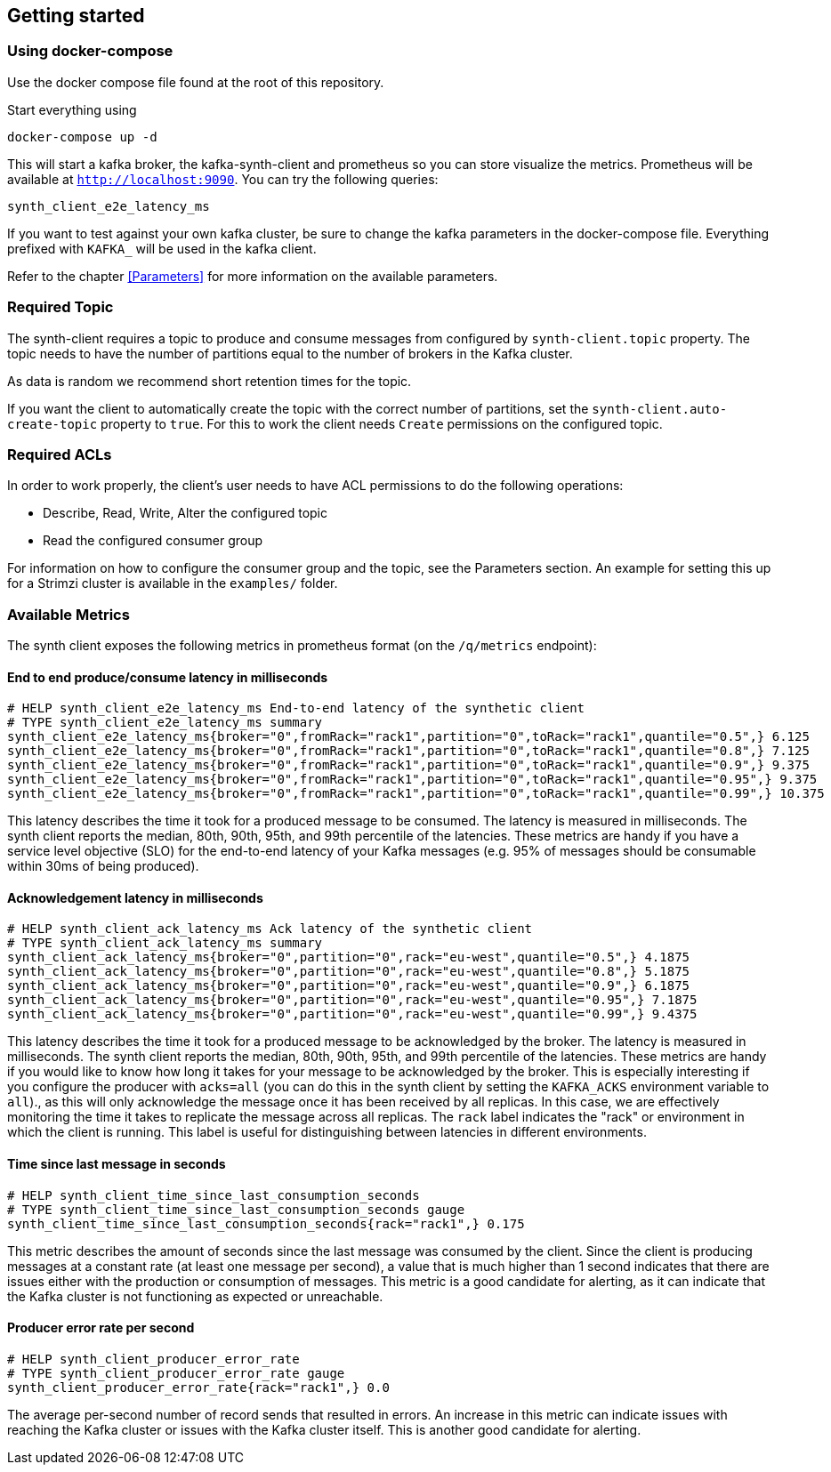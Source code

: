 == Getting started

=== Using docker-compose

Use the docker compose file found at the root of this repository.

Start everything using

```bash
docker-compose up -d
```

This will start a kafka broker, the kafka-synth-client and prometheus so you can store visualize the metrics. Prometheus will be available at `http://localhost:9090`. You can try the following queries:
```promql
synth_client_e2e_latency_ms
```

If you want to test against your own kafka cluster, be sure to change the kafka parameters in the docker-compose file. Everything prefixed with `KAFKA_` will be used in the kafka client.

Refer to the chapter <<Parameters>> for more information on the available parameters.

=== Required Topic

The synth-client requires a topic to produce and consume messages from configured by `synth-client.topic` property.
The topic needs to have the number of partitions equal to the number of brokers in the Kafka cluster.

As data is random we recommend short retention times for the topic.

If you want the client to automatically create the topic with the correct number of partitions, set the `synth-client.auto-create-topic` property to `true`.
For this to work the client needs `Create` permissions on the configured topic.

=== Required ACLs

In order to work properly, the client's user needs to have ACL permissions to do the following operations:

- Describe, Read, Write, Alter the configured topic
- Read the configured consumer group

For information on how to configure the consumer group and the topic, see the Parameters section.
An example for setting this up for a Strimzi cluster is available in the `examples/` folder.

=== Available Metrics

The synth client exposes the following metrics in prometheus format (on the `/q/metrics` endpoint):

==== End to end produce/consume latency in milliseconds

```
# HELP synth_client_e2e_latency_ms End-to-end latency of the synthetic client
# TYPE synth_client_e2e_latency_ms summary
synth_client_e2e_latency_ms{broker="0",fromRack="rack1",partition="0",toRack="rack1",quantile="0.5",} 6.125
synth_client_e2e_latency_ms{broker="0",fromRack="rack1",partition="0",toRack="rack1",quantile="0.8",} 7.125
synth_client_e2e_latency_ms{broker="0",fromRack="rack1",partition="0",toRack="rack1",quantile="0.9",} 9.375
synth_client_e2e_latency_ms{broker="0",fromRack="rack1",partition="0",toRack="rack1",quantile="0.95",} 9.375
synth_client_e2e_latency_ms{broker="0",fromRack="rack1",partition="0",toRack="rack1",quantile="0.99",} 10.375
```

This latency describes the time it took for a produced message to be consumed. The latency is measured in milliseconds.
The synth client reports the median, 80th, 90th, 95th, and 99th percentile of the latencies. These metrics are handy if
you have a service level objective (SLO) for the end-to-end latency of your Kafka messages (e.g. 95% of messages should be consumable within 30ms of being produced).

==== Acknowledgement latency in milliseconds

```
# HELP synth_client_ack_latency_ms Ack latency of the synthetic client
# TYPE synth_client_ack_latency_ms summary
synth_client_ack_latency_ms{broker="0",partition="0",rack="eu-west",quantile="0.5",} 4.1875
synth_client_ack_latency_ms{broker="0",partition="0",rack="eu-west",quantile="0.8",} 5.1875
synth_client_ack_latency_ms{broker="0",partition="0",rack="eu-west",quantile="0.9",} 6.1875
synth_client_ack_latency_ms{broker="0",partition="0",rack="eu-west",quantile="0.95",} 7.1875
synth_client_ack_latency_ms{broker="0",partition="0",rack="eu-west",quantile="0.99",} 9.4375
```

This latency describes the time it took for a produced message to be acknowledged by the broker. The latency is measured in milliseconds.
The synth client reports the median, 80th, 90th, 95th, and 99th percentile of the latencies. These metrics are handy if
you would like to know how long it takes for your message to be acknowledged by the broker.
This is especially interesting if you configure the producer with `acks=all` (you can do this in the synth client by setting the `KAFKA_ACKS` environment variable to `all`).,
as this will only acknowledge the message once it has been received by all replicas.
In this case, we are effectively monitoring the time it takes to replicate the message across all replicas.
The `rack` label indicates the "rack" or environment in which the client is running.
This label is useful for distinguishing between latencies in different environments.

==== Time since last message in seconds

```
# HELP synth_client_time_since_last_consumption_seconds
# TYPE synth_client_time_since_last_consumption_seconds gauge
synth_client_time_since_last_consumption_seconds{rack="rack1",} 0.175
```

This metric describes the amount of seconds since the last message was consumed by the client.
Since the client is producing messages at a constant rate (at least one message per second),
a value that is much higher than 1 second indicates that there are issues either with the production or consumption of messages.
This metric is a good candidate for alerting, as it can indicate that the Kafka cluster is not functioning as expected or unreachable.

==== Producer error rate per second

```
# HELP synth_client_producer_error_rate
# TYPE synth_client_producer_error_rate gauge
synth_client_producer_error_rate{rack="rack1",} 0.0
```

The average per-second number of record sends that resulted in errors. An increase in this metric can indicate issues
with reaching the Kafka cluster or issues with the Kafka cluster itself.
This is another good candidate for alerting.
